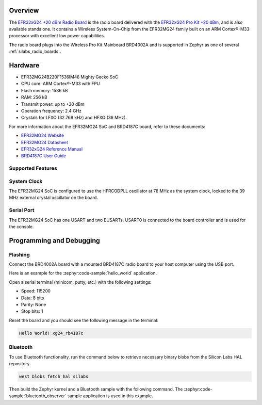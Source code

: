 .. zephyr:board:: xg24_rb4187c

Overview
********

The `EFR32xG24 +20 dBm Radio Board`_ is the radio board delivered with the
`EFR32xG24 Pro Kit +20 dBm`_, and is also available standalone. It contains a Wireless
System-On-Chip from the EFR32MG24 family built on an ARM Cortex®-M33 processor with excellent low
power capabilities.

The radio board plugs into the Wireless Pro Kit Mainboard BRD4002A and is supported in Zephyr as one
of several :ref:`silabs_radio_boards`.

.. _EFR32xG24 +20 dBm Radio Board:
   https://www.silabs.com/development-tools/wireless/xg24-rb4187c-efr32xg24-wireless-gecko-radio-board
.. _EFR32xG24 Pro Kit +20 dBm:
   https://www.silabs.com/development-tools/wireless/efr32xg24-pro-kit-20-dbm

Hardware
********

- EFR32MG24B220F1536IM48 Mighty Gecko SoC
- CPU core: ARM Cortex®-M33 with FPU
- Flash memory: 1536 kB
- RAM: 256 kB
- Transmit power: up to +20 dBm
- Operation frequency: 2.4 GHz
- Crystals for LFXO (32.768 kHz) and HFXO (39 MHz).

For more information about the EFR32MG24 SoC and BRD4187C board, refer to these
documents:

- `EFR32MG24 Website`_
- `EFR32MG24 Datasheet`_
- `EFR32xG24 Reference Manual`_
- `BRD4187C User Guide`_

.. _EFR32MG24 Website:
   https://www.silabs.com/wireless/zigbee/efr32mg24-series-2-socs
.. _EFR32MG24 Datasheet:
   https://www.silabs.com/documents/public/data-sheets/efr32mg24-datasheet.pdf
.. _EFR32xG24 Reference Manual:
   https://www.silabs.com/documents/public/reference-manuals/efr32xg24-rm.pdf
.. _BRD4187C User Guide:
   https://www.silabs.com/documents/public/reference-manuals/brd4187c-rm.pdf

Supported Features
==================

.. zephyr:board-supported-hw::

System Clock
============

The EFR32MG24 SoC is configured to use the HFRCODPLL oscillator at 78 MHz as the system clock,
locked to the 39 MHz external crystal oscillator on the board.

Serial Port
===========

The EFR32MG24 SoC has one USART and two EUSARTs.
USART0 is connected to the board controller and is used for the console.

Programming and Debugging
*************************

.. zephyr:board-supported-runners::

Flashing
========

Connect the BRD4002A board with a mounted BRD4187C radio board to your host
computer using the USB port.

Here is an example for the :zephyr:code-sample:`hello_world` application.

.. zephyr-app-commands::
   :zephyr-app: samples/hello_world
   :board: xg24_rb4187c
   :goals: flash

Open a serial terminal (minicom, putty, etc.) with the following settings:

- Speed: 115200
- Data: 8 bits
- Parity: None
- Stop bits: 1

Reset the board and you should see the following message in the terminal:

.. code-block:: console

   Hello World! xg24_rb4187c

Bluetooth
=========

To use Bluetooth functionality, run the command below to retrieve necessary binary
blobs from the Silicon Labs HAL repository.

.. code-block:: console

   west blobs fetch hal_silabs

Then build the Zephyr kernel and a Bluetooth sample with the following
command. The :zephyr:code-sample:`bluetooth_observer` sample application is used in
this example.

.. zephyr-app-commands::
   :zephyr-app: samples/bluetooth/observer
   :board: xg24_rb4187c
   :goals: build
